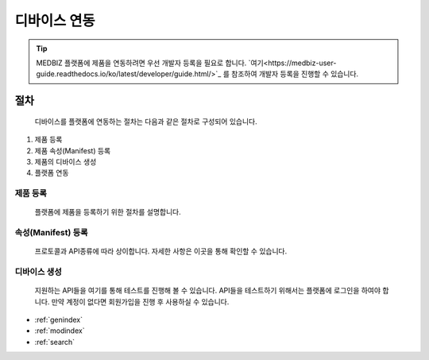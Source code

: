 =============
디바이스 연동
=============

.. tip::

    MEDBIZ 플랫폼에 제품을 연동하려면 우선 개발자 등록을 필요로 합니다.
    `여기<https://medbiz-user-guide.readthedocs.io/ko/latest/developer/guide.html/>`_ 를 참조하여 개발자 등록을 진행할 수 있습니다.

----
절차
----
    디바이스를 플랫폼에 연동하는 절차는 다음과 같은 절차로 구성되어 있습니다.
#. 제품 등록
#. 제품 속성(Manifest) 등록
#. 제품의 디바이스 생성
#. 플랫폼 연동


제품 등록
--------
    플랫폼에 제품을 등록하기 위한 절차를 설명합니다.
.. figure:: _static/CU.jpg

속성(Manifest) 등록
---------------
    프로토콜과 API종류에 따라 상이합니다.
    자세한 사항은 이곳을 통해 확인할 수 있습니다.


디바이스 생성
-----------
    지원하는 API들을 여기를 통해 테스트를 진행해 볼 수 있습니다.
    API들을 테스트하기 위해서는 플랫폼에 로그인을 하여야 합니다.
    만약 계정이 없다면 회원가입을 진행 후 사용하실 수 있습니다.


* :ref:`genindex`
* :ref:`modindex`
* :ref:`search`
